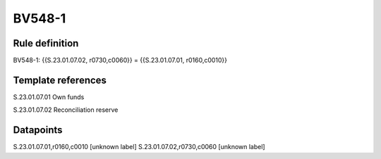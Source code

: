 =======
BV548-1
=======

Rule definition
---------------

BV548-1: {{S.23.01.07.02, r0730,c0060}} = {{S.23.01.07.01, r0160,c0010}}


Template references
-------------------

S.23.01.07.01 Own funds

S.23.01.07.02 Reconciliation reserve


Datapoints
----------

S.23.01.07.01,r0160,c0010 [unknown label]
S.23.01.07.02,r0730,c0060 [unknown label]


